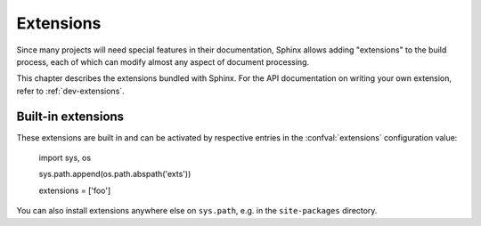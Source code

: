 ==========
Extensions
==========

Since many projects will need special features in their documentation, Sphinx
allows adding "extensions" to the build process, each of which can modify
almost any aspect of document processing.

This chapter describes the extensions bundled with Sphinx.  For the API
documentation on writing your own extension, refer to :ref:`dev-extensions`.


.. _builtin-extensions:

Built-in extensions
-------------------

These extensions are built in and can be activated by respective entries in the
:confval:`extensions` configuration value:


   import sys, os

   sys.path.append(os.path.abspath('exts'))

   extensions = ['foo']

You can also install extensions anywhere else on ``sys.path``, e.g. in the
``site-packages`` directory.
